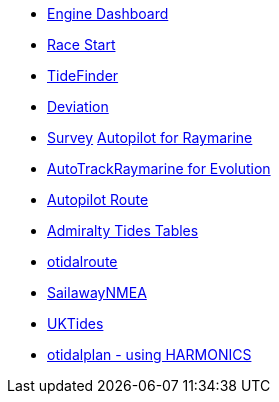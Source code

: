 * xref:engine-dash::index.adoc[Engine Dashboard]
* xref:race-start:ROOT:index.adoc[Race Start]
//  * xref:opencpn-beta-plugins:trackpoint:trackpoint.adoc[Trackpoint]
*   xref:tidefinder::index.adoc[TideFinder]
// * xref:opencpn-beta-plugins:javascript:javascript.adoc[JavaScript]
* xref:deviation::index.adoc[Deviation]
* xref:survey::survey.adoc[Survey]
xref:autopilot-rm::index.adoc[Autopilot for Raymarine]
* xref:autotrackraymarine::index.adoc[AutoTrackRaymarine for Evolution]
* xref:autopilot_route::index.adoc[Autopilot Route]
* xref:admiralty::index.adoc[Admiralty Tides Tables]
// * xref:opencpn-beta-plugins:ncdf:ncdf.adoc[NetCDF tidal currents]
* xref:otidalroute::index.adoc[otidalroute]
* xref:sailawaynmea::sailawaynmea.adoc[SailawayNMEA]
* xref:uktides::index.adoc[UKTides]
* xref:otidalplan:index.adoc[otidalplan - using HARMONICS]
